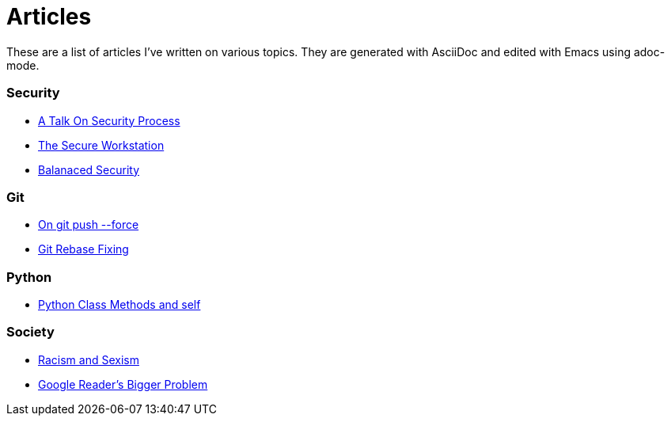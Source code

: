 Articles
========

These are a list of articles I've written on various topics. They are generated with AsciiDoc and edited with Emacs using adoc-mode. 

=== Security

* link:/security/talk-on-security-process.html[A Talk On Security Process]
* link:/security/secure-workstation.html[The Secure Workstation]
* link:/security/balanced-security.html[Balanaced Security]

=== Git

* link:/git/git-force.html[On git push --force]
* link:/git/git-rebase-fixing.html[Git Rebase Fixing]

=== Python

* link:/python/class-methods-and-self.html[Python Class Methods and self]

=== Society

* link:/society/racism-and-sexism.html[Racism and Sexism]
* link:/society/google-readers-bigger-problem.html[Google Reader's Bigger Problem]
